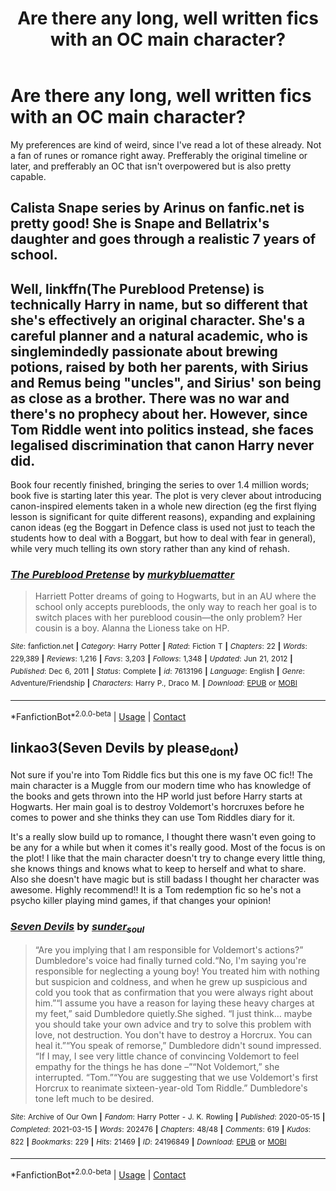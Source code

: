 #+TITLE: Are there any long, well written fics with an OC main character?

* Are there any long, well written fics with an OC main character?
:PROPERTIES:
:Author: Impressive_Usual3536
:Score: 7
:DateUnix: 1621294647.0
:DateShort: 2021-May-18
:FlairText: Request
:END:
My preferences are kind of weird, since I've read a lot of these already. Not a fan of runes or romance right away. Prefferably the original timeline or later, and prefferably an OC that isn't overpowered but is also pretty capable.


** Calista Snape series by Arinus on fanfic.net is pretty good! She is Snape and Bellatrix's daughter and goes through a realistic 7 years of school.
:PROPERTIES:
:Author: noemi_anais
:Score: 4
:DateUnix: 1621309115.0
:DateShort: 2021-May-18
:END:


** Well, linkffn(The Pureblood Pretense) is technically Harry in name, but so different that she's effectively an original character. She's a careful planner and a natural academic, who is singlemindedly passionate about brewing potions, raised by both her parents, with Sirius and Remus being "uncles", and Sirius' son being as close as a brother. There was no war and there's no prophecy about her. However, since Tom Riddle went into politics instead, she faces legalised discrimination that canon Harry never did.

Book four recently finished, bringing the series to over 1.4 million words; book five is starting later this year. The plot is very clever about introducing canon-inspired elements taken in a whole new direction (eg the first flying lesson is significant for quite different reasons), expanding and explaining canon ideas (eg the Boggart in Defence class is used not just to teach the students how to deal with a Boggart, but how to deal with fear in general), while very much telling its own story rather than any kind of rehash.
:PROPERTIES:
:Author: thrawnca
:Score: 2
:DateUnix: 1621310766.0
:DateShort: 2021-May-18
:END:

*** [[https://www.fanfiction.net/s/7613196/1/][*/The Pureblood Pretense/*]] by [[https://www.fanfiction.net/u/3489773/murkybluematter][/murkybluematter/]]

#+begin_quote
  Harriett Potter dreams of going to Hogwarts, but in an AU where the school only accepts purebloods, the only way to reach her goal is to switch places with her pureblood cousin---the only problem? Her cousin is a boy. Alanna the Lioness take on HP.
#+end_quote

^{/Site/:} ^{fanfiction.net} ^{*|*} ^{/Category/:} ^{Harry} ^{Potter} ^{*|*} ^{/Rated/:} ^{Fiction} ^{T} ^{*|*} ^{/Chapters/:} ^{22} ^{*|*} ^{/Words/:} ^{229,389} ^{*|*} ^{/Reviews/:} ^{1,216} ^{*|*} ^{/Favs/:} ^{3,203} ^{*|*} ^{/Follows/:} ^{1,348} ^{*|*} ^{/Updated/:} ^{Jun} ^{21,} ^{2012} ^{*|*} ^{/Published/:} ^{Dec} ^{6,} ^{2011} ^{*|*} ^{/Status/:} ^{Complete} ^{*|*} ^{/id/:} ^{7613196} ^{*|*} ^{/Language/:} ^{English} ^{*|*} ^{/Genre/:} ^{Adventure/Friendship} ^{*|*} ^{/Characters/:} ^{Harry} ^{P.,} ^{Draco} ^{M.} ^{*|*} ^{/Download/:} ^{[[http://www.ff2ebook.com/old/ffn-bot/index.php?id=7613196&source=ff&filetype=epub][EPUB]]} ^{or} ^{[[http://www.ff2ebook.com/old/ffn-bot/index.php?id=7613196&source=ff&filetype=mobi][MOBI]]}

--------------

*FanfictionBot*^{2.0.0-beta} | [[https://github.com/FanfictionBot/reddit-ffn-bot/wiki/Usage][Usage]] | [[https://www.reddit.com/message/compose?to=tusing][Contact]]
:PROPERTIES:
:Author: FanfictionBot
:Score: 2
:DateUnix: 1621310785.0
:DateShort: 2021-May-18
:END:


** linkao3(Seven Devils by please_dont)

Not sure if you're into Tom Riddle fics but this one is my fave OC fic!! The main character is a Muggle from our modern time who has knowledge of the books and gets thrown into the HP world just before Harry starts at Hogwarts. Her main goal is to destroy Voldemort's horcruxes before he comes to power and she thinks they can use Tom Riddles diary for it.

It's a really slow build up to romance, I thought there wasn't even going to be any for a while but when it comes it's really good. Most of the focus is on the plot! I like that the main character doesn't try to change every little thing, she knows things and knows what to keep to herself and what to share. Also she doesn't have magic but is still badass I thought her character was awesome. Highly recommend!! It is a Tom redemption fic so he's not a psycho killer playing mind games, if that changes your opinion!
:PROPERTIES:
:Author: squib27
:Score: 1
:DateUnix: 1621355779.0
:DateShort: 2021-May-18
:END:

*** [[https://archiveofourown.org/works/24196849][*/Seven Devils/*]] by [[https://www.archiveofourown.org/users/sunder_soul/pseuds/sunder_soul][/sunder_soul/]]

#+begin_quote
  “Are you implying that I am responsible for Voldemort's actions?” Dumbledore's voice had finally turned cold.“No, I'm saying you're responsible for neglecting a young boy! You treated him with nothing but suspicion and coldness, and when he grew up suspicious and cold you took that as confirmation that you were always right about him.”“I assume you have a reason for laying these heavy charges at my feet,” said Dumbledore quietly.She sighed. “I just think... maybe you should take your own advice and try to solve this problem with love, not destruction. You don't have to destroy a Horcrux. You can heal it.”“You speak of remorse,” Dumbledore didn't sound impressed. “If I may, I see very little chance of convincing Voldemort to feel empathy for the things he has done --”“Not Voldemort,” she interrupted. “Tom.”“You are suggesting that we use Voldemort's first Horcrux to reanimate sixteen-year-old Tom Riddle.” Dumbledore's tone left much to be desired.
#+end_quote

^{/Site/:} ^{Archive} ^{of} ^{Our} ^{Own} ^{*|*} ^{/Fandom/:} ^{Harry} ^{Potter} ^{-} ^{J.} ^{K.} ^{Rowling} ^{*|*} ^{/Published/:} ^{2020-05-15} ^{*|*} ^{/Completed/:} ^{2021-03-15} ^{*|*} ^{/Words/:} ^{202476} ^{*|*} ^{/Chapters/:} ^{48/48} ^{*|*} ^{/Comments/:} ^{619} ^{*|*} ^{/Kudos/:} ^{822} ^{*|*} ^{/Bookmarks/:} ^{229} ^{*|*} ^{/Hits/:} ^{21469} ^{*|*} ^{/ID/:} ^{24196849} ^{*|*} ^{/Download/:} ^{[[https://archiveofourown.org/downloads/24196849/Seven%20Devils.epub?updated_at=1621292015][EPUB]]} ^{or} ^{[[https://archiveofourown.org/downloads/24196849/Seven%20Devils.mobi?updated_at=1621292015][MOBI]]}

--------------

*FanfictionBot*^{2.0.0-beta} | [[https://github.com/FanfictionBot/reddit-ffn-bot/wiki/Usage][Usage]] | [[https://www.reddit.com/message/compose?to=tusing][Contact]]
:PROPERTIES:
:Author: FanfictionBot
:Score: 1
:DateUnix: 1621355802.0
:DateShort: 2021-May-18
:END:
